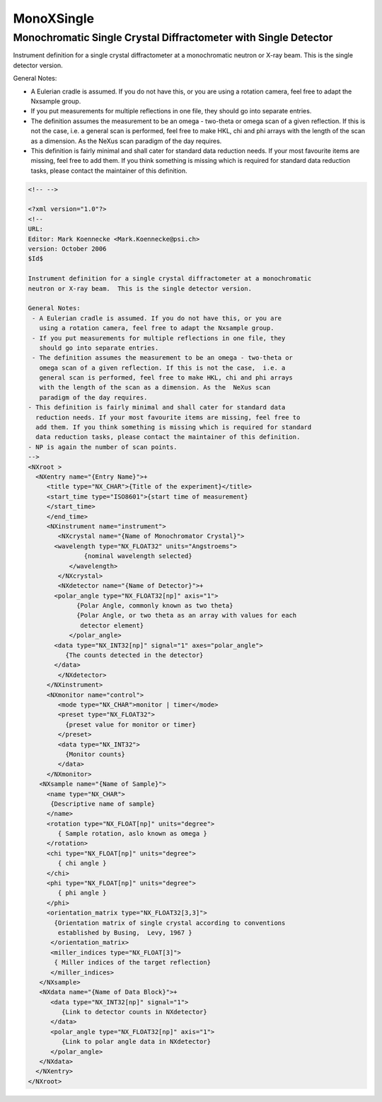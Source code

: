 ===========
MonoXSingle
===========

Monochromatic Single Crystal Diffractometer with Single Detector
----------------------------------------------------------------

Instrument definition for a single crystal diffractometer at a
monochromatic neutron or X-ray beam. This is the single detector
version.

General Notes:

-   A Eulerian cradle is assumed. If you do not have this, or you are
    using a rotation camera, feel free to adapt the Nxsample group.
-   If you put measurements for multiple reflections in one file, they
    should go into separate entries.
-   The definition assumes the measurement to be an omega - two-theta or
    omega scan of a given reflection. If this is not the case, i.e. a
    general scan is performed, feel free to make HKL, chi and phi arrays
    with the length of the scan as a dimension. As the NeXus scan
    paradigm of the day requires.
-   This definition is fairly minimal and shall cater for standard data
    reduction needs. If your most favourite items are missing, feel free
    to add them. If you think something is missing which is required for
    standard data reduction tasks, please contact the maintainer of this
    definition.

.. code-block:: xml

    <!-- -->

    <?xml version="1.0"?>
    <!--
    URL:
    Editor: Mark Koennecke <Mark.Koennecke@psi.ch>
    version: October 2006
    $Id$

    Instrument definition for a single crystal diffractometer at a monochromatic
    neutron or X-ray beam.  This is the single detector version.

    General Notes:
     - A Eulerian cradle is assumed. If you do not have this, or you are
       using a rotation camera, feel free to adapt the Nxsample group.
     - If you put measurements for multiple reflections in one file, they
       should go into separate entries.
     - The definition assumes the measurement to be an omega - two-theta or
       omega scan of a given reflection. If this is not the case,  i.e. a
       general scan is performed, feel free to make HKL, chi and phi arrays
       with the length of the scan as a dimension. As the  NeXus scan
       paradigm of the day requires.
    - This definition is fairly minimal and shall cater for standard data
      reduction needs. If your most favourite items are missing, feel free to
      add them. If you think something is missing which is required for standard
      data reduction tasks, please contact the maintainer of this definition.
    - NP is again the number of scan points.
    -->
    <NXroot >
      <NXentry name="{Entry Name}">+
         <title type="NX_CHAR">{Title of the experiment}</title>
         <start_time type="ISO8601">{start time of measurement}
         </start_time>
         </end_time>
         <NXinstrument name="instrument">
            <NXcrystal name="{Name of Monochromator Crystal}">
           <wavelength type="NX_FLOAT32" units="Angstroems">
                   {nominal wavelength selected}
               </wavelength>
            </NXcrystal>
            <NXdetector name="{Name of Detector}">+
           <polar_angle type="NX_FLOAT32[np]" axis="1">
                 {Polar Angle, commonly known as two theta}
                 {Polar Angle, or two theta as an array with values for each
                  detector element}
               </polar_angle>
           <data type="NX_INT32[np]" signal="1" axes="polar_angle">
              {The counts detected in the detector}
           </data>
            </NXdetector>
         </NXinstrument>
         <NXmonitor name="control">
            <mode type="NX_CHAR">monitor | timer</mode>
            <preset type="NX_FLOAT32">
              {preset value for monitor or timer}
            </preset>
            <data type="NX_INT32">
              {Monitor counts}
            </data>
         </NXmonitor>
       <NXsample name="{Name of Sample}">
         <name type="NX_CHAR">
          {Descriptive name of sample}
         </name>
         <rotation type="NX_FLOAT[np]" units="degree">
            { Sample rotation, aslo known as omega }
         </rotation>
         <chi type="NX_FLOAT[np]" units="degree">
            { chi angle }
         </chi>
         <phi type="NX_FLOAT[np]" units="degree">
            { phi angle }
         </phi>
         <orientation_matrix type="NX_FLOAT32[3,3]">
           {Orientation matrix of single crystal according to conventions
            established by Busing,  Levy, 1967 }
          </orientation_matrix>
          <miller_indices type="NX_FLOAT[3]">
           { Miller indices of the target reflection}
          </miller_indices>
       </NXsample>
       <NXdata name="{Name of Data Block}">+
          <data type="NX_INT32[np]" signal="1">
             {Link to detector counts in NXdetector}
          </data>
          <polar_angle type="NX_FLOAT32[np]" axis="1">
             {Link to polar angle data in NXdetector}
          </polar_angle>
       </NXdata>
      </NXentry>
    </NXroot>
